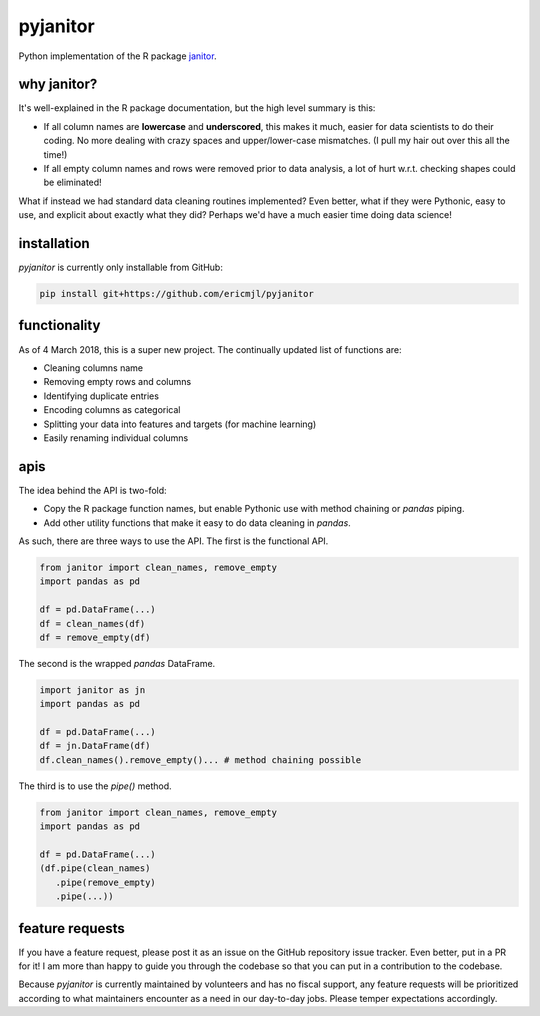 pyjanitor
===========

Python implementation of the R package `janitor`_.

.. _janitor: https://github.com/sfirke/janitor

why janitor?
------------

It's well-explained in the R package documentation, but the high level summary is this:

- If all column names are **lowercase** and **underscored**, this makes it much, easier for data scientists to do their coding. No more dealing with crazy spaces and upper/lower-case mismatches. (I pull my hair out over this all the time!)
- If all empty column names and rows were removed prior to data analysis, a lot of hurt w.r.t. checking shapes could be eliminated!

What if instead we had standard data cleaning routines implemented? Even better, what if they were Pythonic, easy to use, and explicit about exactly what they did? Perhaps we'd have a much easier time doing data science!

installation
------------

`pyjanitor` is currently only installable from GitHub:

.. code-block:: bash

    pip install git+https://github.com/ericmjl/pyjanitor


functionality
-------------

As of 4 March 2018, this is a super new project. The continually updated list of functions are:

- Cleaning columns name
- Removing empty rows and columns
- Identifying duplicate entries
- Encoding columns as categorical
- Splitting your data into features and targets (for machine learning)
- Easily renaming individual columns

apis
----

The idea behind the API is two-fold:

- Copy the R package function names, but enable Pythonic use with method chaining or `pandas` piping.
- Add other utility functions that make it easy to do data cleaning in `pandas`.

As such, there are three ways to use the API. The first is the functional API.

.. code-block:: python

    from janitor import clean_names, remove_empty
    import pandas as pd

    df = pd.DataFrame(...)
    df = clean_names(df)
    df = remove_empty(df)


The second is the wrapped `pandas` DataFrame.

.. code-block:: python

  import janitor as jn
  import pandas as pd

  df = pd.DataFrame(...)
  df = jn.DataFrame(df)
  df.clean_names().remove_empty()... # method chaining possible

The third is to use the `pipe()` method.

.. code-block:: python

  from janitor import clean_names, remove_empty
  import pandas as pd

  df = pd.DataFrame(...)
  (df.pipe(clean_names)
     .pipe(remove_empty)
     .pipe(...))


feature requests
----------------

If you have a feature request, please post it as an issue on the GitHub repository issue tracker. Even better, put in a PR for it! I am more than happy to guide you through the codebase so that you can put in a contribution to the codebase.

Because `pyjanitor` is currently maintained by volunteers and has no fiscal support, any feature requests will be prioritized according to what maintainers encounter as a need in our day-to-day jobs. Please temper expectations accordingly.
